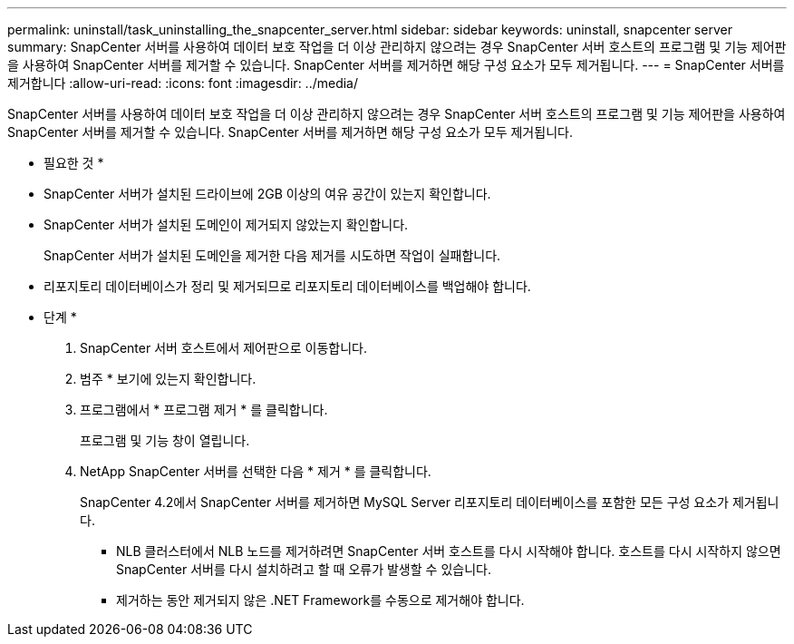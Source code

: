 ---
permalink: uninstall/task_uninstalling_the_snapcenter_server.html 
sidebar: sidebar 
keywords: uninstall, snapcenter server 
summary: SnapCenter 서버를 사용하여 데이터 보호 작업을 더 이상 관리하지 않으려는 경우 SnapCenter 서버 호스트의 프로그램 및 기능 제어판을 사용하여 SnapCenter 서버를 제거할 수 있습니다. SnapCenter 서버를 제거하면 해당 구성 요소가 모두 제거됩니다. 
---
= SnapCenter 서버를 제거합니다
:allow-uri-read: 
:icons: font
:imagesdir: ../media/


[role="lead"]
SnapCenter 서버를 사용하여 데이터 보호 작업을 더 이상 관리하지 않으려는 경우 SnapCenter 서버 호스트의 프로그램 및 기능 제어판을 사용하여 SnapCenter 서버를 제거할 수 있습니다. SnapCenter 서버를 제거하면 해당 구성 요소가 모두 제거됩니다.

* 필요한 것 *

* SnapCenter 서버가 설치된 드라이브에 2GB 이상의 여유 공간이 있는지 확인합니다.
* SnapCenter 서버가 설치된 도메인이 제거되지 않았는지 확인합니다.
+
SnapCenter 서버가 설치된 도메인을 제거한 다음 제거를 시도하면 작업이 실패합니다.

* 리포지토리 데이터베이스가 정리 및 제거되므로 리포지토리 데이터베이스를 백업해야 합니다.


* 단계 *

. SnapCenter 서버 호스트에서 제어판으로 이동합니다.
. 범주 * 보기에 있는지 확인합니다.
. 프로그램에서 * 프로그램 제거 * 를 클릭합니다.
+
프로그램 및 기능 창이 열립니다.

. NetApp SnapCenter 서버를 선택한 다음 * 제거 * 를 클릭합니다.
+
SnapCenter 4.2에서 SnapCenter 서버를 제거하면 MySQL Server 리포지토리 데이터베이스를 포함한 모든 구성 요소가 제거됩니다.

+
** NLB 클러스터에서 NLB 노드를 제거하려면 SnapCenter 서버 호스트를 다시 시작해야 합니다. 호스트를 다시 시작하지 않으면 SnapCenter 서버를 다시 설치하려고 할 때 오류가 발생할 수 있습니다.
** 제거하는 동안 제거되지 않은 .NET Framework를 수동으로 제거해야 합니다.



